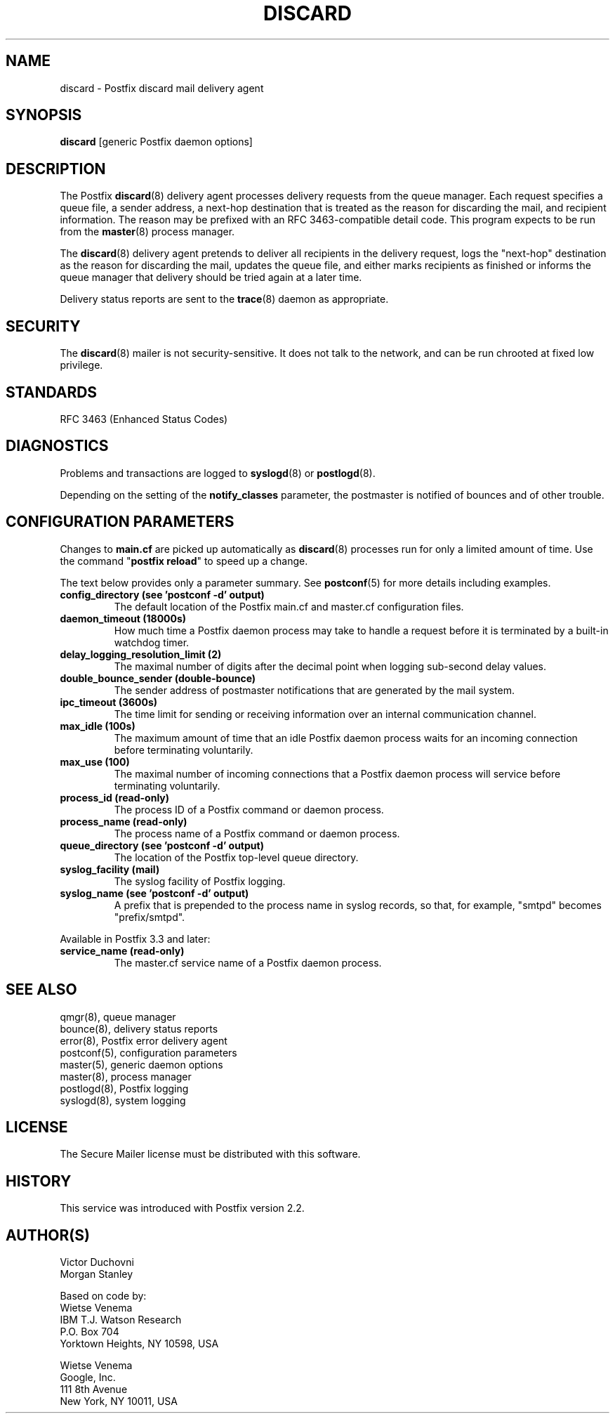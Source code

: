 .\"	$NetBSD: discard.8,v 1.2.12.1 2020/04/08 14:06:51 martin Exp $
.\"
.TH DISCARD 8 
.ad
.fi
.SH NAME
discard
\-
Postfix discard mail delivery agent
.SH "SYNOPSIS"
.na
.nf
\fBdiscard\fR [generic Postfix daemon options]
.SH DESCRIPTION
.ad
.fi
The Postfix \fBdiscard\fR(8) delivery agent processes
delivery requests from
the queue manager. Each request specifies a queue file, a sender
address, a next\-hop destination that is treated as the reason for
discarding the mail, and recipient information.
The reason may be prefixed with an RFC 3463\-compatible detail code.
This program expects to be run from the \fBmaster\fR(8) process
manager.

The \fBdiscard\fR(8) delivery agent pretends to deliver all recipients
in the delivery request, logs the "next\-hop" destination
as the reason for discarding the mail, updates the
queue file, and either marks recipients as finished or informs the
queue manager that delivery should be tried again at a later time.

Delivery status reports are sent to the \fBtrace\fR(8)
daemon as appropriate.
.SH "SECURITY"
.na
.nf
.ad
.fi
The \fBdiscard\fR(8) mailer is not security\-sensitive. It does not talk
to the network, and can be run chrooted at fixed low privilege.
.SH "STANDARDS"
.na
.nf
RFC 3463 (Enhanced Status Codes)
.SH DIAGNOSTICS
.ad
.fi
Problems and transactions are logged to \fBsyslogd\fR(8)
or \fBpostlogd\fR(8).

Depending on the setting of the \fBnotify_classes\fR parameter,
the postmaster is notified of bounces and of other trouble.
.SH "CONFIGURATION PARAMETERS"
.na
.nf
.ad
.fi
Changes to \fBmain.cf\fR are picked up automatically as \fBdiscard\fR(8)
processes run for only a limited amount of time. Use the command
"\fBpostfix reload\fR" to speed up a change.

The text below provides only a parameter summary. See
\fBpostconf\fR(5) for more details including examples.
.IP "\fBconfig_directory (see 'postconf -d' output)\fR"
The default location of the Postfix main.cf and master.cf
configuration files.
.IP "\fBdaemon_timeout (18000s)\fR"
How much time a Postfix daemon process may take to handle a
request before it is terminated by a built\-in watchdog timer.
.IP "\fBdelay_logging_resolution_limit (2)\fR"
The maximal number of digits after the decimal point when logging
sub\-second delay values.
.IP "\fBdouble_bounce_sender (double\-bounce)\fR"
The sender address of postmaster notifications that are generated
by the mail system.
.IP "\fBipc_timeout (3600s)\fR"
The time limit for sending or receiving information over an internal
communication channel.
.IP "\fBmax_idle (100s)\fR"
The maximum amount of time that an idle Postfix daemon process waits
for an incoming connection before terminating voluntarily.
.IP "\fBmax_use (100)\fR"
The maximal number of incoming connections that a Postfix daemon
process will service before terminating voluntarily.
.IP "\fBprocess_id (read\-only)\fR"
The process ID of a Postfix command or daemon process.
.IP "\fBprocess_name (read\-only)\fR"
The process name of a Postfix command or daemon process.
.IP "\fBqueue_directory (see 'postconf -d' output)\fR"
The location of the Postfix top\-level queue directory.
.IP "\fBsyslog_facility (mail)\fR"
The syslog facility of Postfix logging.
.IP "\fBsyslog_name (see 'postconf -d' output)\fR"
A prefix that is prepended to the process name in syslog
records, so that, for example, "smtpd" becomes "prefix/smtpd".
.PP
Available in Postfix 3.3 and later:
.IP "\fBservice_name (read\-only)\fR"
The master.cf service name of a Postfix daemon process.
.SH "SEE ALSO"
.na
.nf
qmgr(8), queue manager
bounce(8), delivery status reports
error(8), Postfix error delivery agent
postconf(5), configuration parameters
master(5), generic daemon options
master(8), process manager
postlogd(8), Postfix logging
syslogd(8), system logging
.SH "LICENSE"
.na
.nf
.ad
.fi
The Secure Mailer license must be distributed with this software.
.SH HISTORY
.ad
.fi
This service was introduced with Postfix version 2.2.
.SH "AUTHOR(S)"
.na
.nf
Victor Duchovni
Morgan Stanley

Based on code by:
Wietse Venema
IBM T.J. Watson Research
P.O. Box 704
Yorktown Heights, NY 10598, USA

Wietse Venema
Google, Inc.
111 8th Avenue
New York, NY 10011, USA
